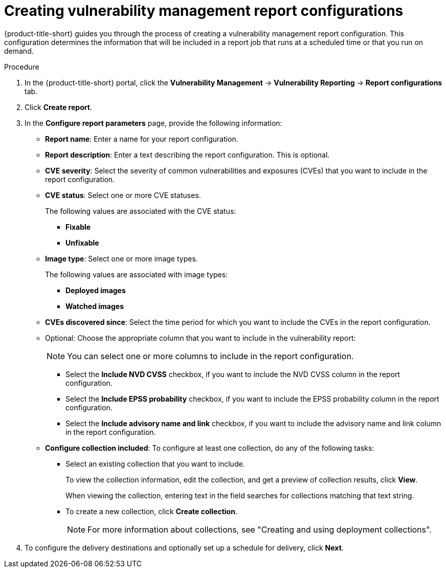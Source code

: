 // Module included in the following assemblies:
//
// * operating/manage-vulnerabilities.adoc

:_mod-docs-content-type: PROCEDURE
[id="vulnerability-management20-creating-report_{context}"]
= Creating vulnerability management report configurations

[role="_abstract"]
{product-title-short} guides you through the process of creating a vulnerability management report configuration. This configuration determines the information that will be included in a report job that runs at a scheduled time or that you run on demand.

.Procedure
. In the {product-title-short} portal, click the *Vulnerability Management* -> *Vulnerability Reporting* -> *Report configurations* tab.
. Click *Create report*.
. In the *Configure report parameters* page, provide the following information:
** *Report name*: Enter a name for your report configuration.
** *Report description*: Enter a text describing the report configuration. This is optional.
** *CVE severity*: Select the severity of common vulnerabilities and exposures (CVEs) that you want to include in the report configuration.
** *CVE status*: Select one or more CVE statuses.
+
The following values are associated with the CVE status:
+
*** *Fixable*
*** *Unfixable*
** *Image type*: Select one or more image types.
+
The following values are associated with image types:
+
*** *Deployed images*
*** *Watched images*
** *CVEs discovered since*: Select the time period for which you want to include the CVEs in the report configuration.
** Optional: Choose the appropriate column that you want to include in the vulnerability report:
+
[NOTE]
====
You can select one or more columns to include in the report configuration.
====
+
*** Select the *Include NVD CVSS* checkbox, if you want to include the NVD CVSS column in the report configuration.
*** Select the *Include EPSS probability* checkbox, if you want to include the EPSS probability column in the report configuration.
*** Select the *Include advisory name and link* checkbox, if you want to include the advisory name and link column in the report configuration.
** *Configure collection included*: To configure at least one collection, do any of the following tasks:
*** Select an existing collection that you want to include.
+
To view the collection information, edit the collection, and get a preview of collection results, click *View*.
+
When viewing the collection, entering text in the field searches for collections matching that text string.
*** To create a new collection, click *Create collection*.
+
[NOTE]
====
For more information about collections, see "Creating and using deployment collections".
====
. To configure the delivery destinations and optionally set up a schedule for delivery, click *Next*.